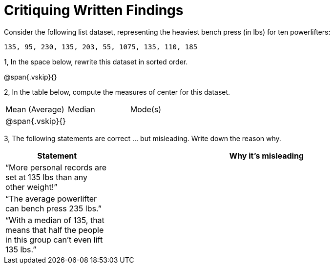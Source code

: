 = Critiquing Written Findings

Consider the following list dataset, representing the heaviest bench press (in
lbs) for ten powerlifters:

----
135, 95, 230, 135, 203, 55, 1075, 135, 110, 185
----

1, In the space below, rewrite this dataset in sorted order.

@span{.vskip}{}

2, In the table below, compute the measures of center for this dataset.

[cols='3']
|===

| Mean (Average) | Median | Mode(s)

|@span{.vskip}{}||
|===

3, The following statements are correct ... but misleading. Write down the
reason why.

[cols="1a,3a",options='header']
|===
| Statement | Why it’s misleading

|
“More personal
records are set at
135 lbs than any
other weight!”
|

|
“The average
powerlifter can
bench press 235
lbs.”
|

|
“With a median
of 135, that
means that half
the people in this
group can’t even
lift 135 lbs.”
|

|===
